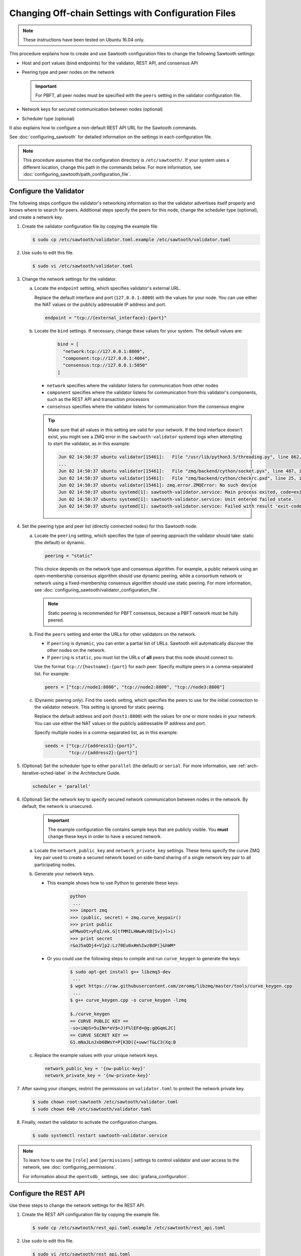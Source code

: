 ****************************************************
Changing Off-chain Settings with Configuration Files
****************************************************

.. note::

    These instructions have been tested on Ubuntu 16.04 only.

This procedure explains how to create and use Sawtooth configuration files to
change the following Sawtooth settings:

* Host and port values (bind endpoints) for the validator, REST API, and
  consensus API

* Peering type and peer nodes on the network

  .. important::

     For PBFT, all peer nodes must be specified with the ``peers`` setting in
     the validator configuration file.

* Network keys for secured communication between nodes (optional)

* Scheduler type (optional)

It also explains how to configure a non-default REST API URL for the Sawtooth
commands.

See :doc:`configuring_sawtooth` for detailed information on
the settings in each configuration file.

.. note::

   This procedure assumes that the configuration directory is
   ``/etc/sawtooth/``. If your system uses a different location, change this
   path in the commands below. For more information, see
   :doc:`configuring_sawtooth/path_configuration_file`.


.. _sysadm-configure-validator-label:

Configure the Validator
=======================

The following steps configure the validator's networking information so that the
validator advertises itself properly and knows where to search for peers.
Additional steps specify the peers for this node, change the scheduler type
(optional), and create a network key.

#. Create the validator configuration file by copying the example file.

   .. code-block:: console

      $ sudo cp /etc/sawtooth/validator.toml.example /etc/sawtooth/validator.toml

#. Use ``sudo`` to edit this file.

   .. code-block:: console

      $ sudo vi /etc/sawtooth/validator.toml

#. Change the network settings for the validator.

   a. Locate the ``endpoint`` setting, which specifies validator's external URL.

      Replace the default interface and port (``127.0.0.1:8800``) with the
      values for your node. You can use either the NAT values or the publicly
      addressable IP address and port.

      .. code-block:: ini

         endpoint = "tcp://{external_interface}:{port}"

   #. Locate the ``bind`` settings. If necessary, change these values for your
      system. The default values are:

        .. code-block:: ini

           bind = [
             "network:tcp://127.0.0.1:8800",
             "component:tcp://127.0.0.1:4004",
             "consensus:tcp://127.0.0.1:5050"
           ]

      - ``network`` specifies where the validator listens for communication
        from other nodes

      - ``component`` specifies where the validator listens for communication
        from this validator's components, such as the REST API and transaction
        processors

      - ``consensus`` specifies where the validator listens for communication
        from the consensus engine

      .. tip::

         Make sure that all values in this setting are valid for your network.
         If the bind interface doesn't exist, you might see a ZMQ error in the
         ``sawtooth-validator`` systemd logs when attempting to start the
         validator, as in this example:

         .. code-block:: console

            Jun 02 14:50:37 ubuntu validator[15461]:   File "/usr/lib/python3.5/threading.py", line 862, in run
            ...
            Jun 02 14:50:37 ubuntu validator[15461]:   File "zmq/backend/cython/socket.pyx", line 487, in zmq.backend.cython.socket.Socket.bind (zmq/backend/cython/socket.c:5156)
            Jun 02 14:50:37 ubuntu validator[15461]:   File "zmq/backend/cython/checkrc.pxd", line 25, in zmq.backend.cython.checkrc._check_rc (zmq/backend/cython/socket.c:7535)
            Jun 02 14:50:37 ubuntu validator[15461]: zmq.error.ZMQError: No such device
            Jun 02 14:50:37 ubuntu systemd[1]: sawtooth-validator.service: Main process exited, code=exited, status=1/FAILURE
            Jun 02 14:50:37 ubuntu systemd[1]: sawtooth-validator.service: Unit entered failed state.
            Jun 02 14:50:37 ubuntu systemd[1]: sawtooth-validator.service: Failed with result 'exit-code'.

#. Set the peering type and peer list (directly connected nodes) for this
   Sawtooth node.

   a. Locate the ``peering`` setting, which specifies the type of peering
      approach the validator should take: static (the default) or dynamic.

      .. code-block:: ini

         peering = "static"

      This choice depends on the network type and consensus algorithm. For
      example, a public network using an open-membership consensus algorithm
      should use dynamic peering, while a consortium network or network using a
      fixed-membership consensus algorithm should use static peering. For more
      information, see
      :doc:`configuring_sawtooth/validator_configuration_file`.

      .. note::

         Static peering is recommended for PBFT consensus, because a PBFT
         network must be fully peered.

   #. Find the ``peers`` setting and enter the URLs for other validators on the
      network.

      * If ``peering`` is ``dynamic``, you can enter a partial list of URLs.
        Sawtooth will automatically discover the other nodes on the network.

      * If ``peering`` is ``static``, you must list the URLs of **all** peers
        that this node should connect to.

      Use the format ``tcp://{hostname}:{port}`` for each peer. Specify multiple
      peers in a comma-separated list. For example:

      .. code-block:: ini

         peers = ["tcp://node1:8800", "tcp://node2:8800", "tcp://node3:8800"]

   #. (Dynamic peering only). Find the ``seeds`` setting, which specifies the
      peers to use for the initial connection to the validator network.
      This setting is ignored for static peering.

      Replace the default address and port (``host1:8800``) with the values for
      one or more nodes in your network. You can use either the NAT values or the
      publicly addressable IP address and port.

      Specify multiple nodes in a comma-separated list, as in this example:

      .. code-block:: ini

         seeds = ["tcp://{address1}:{port}",
                  "tcp://{address2}:{port}"]

#. (Optional) Set the scheduler type to either ``parallel`` (the default) or
   ``serial``. For more information, see :ref:`arch-iterative-sched-label`
   in the Architecture Guide.

   .. code-block:: ini

      scheduler = 'parallel'

#. (Optional) Set the network key to specify secured network communication
   between nodes in the network. By default, the network is unsecured.

      .. important::

         The example configuration file contains sample keys that are publicly
         visible. You **must** change these keys in order to have a secured
         network.

   a. Locate the ``network_public_key`` and ``network_private_key`` settings.
      These items specify the curve ZMQ key pair used to create a secured
      network based on side-band sharing of a single network key pair to all
      participating nodes.

   #. Generate your network keys.

      * This example shows how to use Python to generate these keys:

         .. code-block:: python

            python
             ...
            >>> import zmq
            >>> (public, secret) = zmq.curve_keypair()
            >>> print public
            wFMwoOt>yFqI/ek.G[tfMMILHWw#vXB[Sv}>l>i)
            >>> print secret
            r&oJ5aQDj4+V]p2:Lz70Eu0x#m%IwzBdP(}&hWM*

      * Or you could use the following steps to compile and run ``curve_keygen``
        to generate the keys:

         .. code-block:: console

            $ sudo apt-get install g++ libzmq3-dev
             ...
            $ wget https://raw.githubusercontent.com/zeromq/libzmq/master/tools/curve_keygen.cpp
             ...
            $ g++ curve_keygen.cpp -o curve_keygen -lzmq

            $./curve_keygen
            == CURVE PUBLIC KEY ==
            -so<iWpS=5uINn*eV$=J)F%lEFd=@g:g@GqmL2C]
            == CURVE SECRET KEY ==
            G1.mNaJLnJxb6BWsY=P[K3D({+uww!T&LC3(Xq:B

   #. Replace the example values with your unique network keys.

      .. code-block:: ini

         network_public_key = '{nw-public-key}'
         network_private_key = '{nw-private-key}'

#. After saving your changes, restrict the permissions on ``validator.toml``
   to protect the network private key.

   .. code-block:: console

      $ sudo chown root:sawtooth /etc/sawtooth/validator.toml
      $ sudo chown 640 /etc/sawtooth/validator.toml

#. Finally, restart the validator to activate the configuration changes.

   .. code-block:: console

      $ sudo systemctl restart sawtooth-validator.service

.. note::

   To learn how to use the ``[role]`` and ``[permissions]`` settings to
   control validator and user access to the network, see
   :doc:`configuring_permissions`.

   For information about the ``opentsdb_`` settings, see
   :doc:`grafana_configuration`.


.. _rest-api-bind-address-label:

Configure the REST API
======================

Use these steps to change the network settings for the REST API.

#. Create the REST API configuration file by copying the example file.

   .. code-block:: console

      $ sudo cp /etc/sawtooth/rest_api.toml.example /etc/sawtooth/rest_api.toml

#. Use ``sudo`` to edit this file.

   .. code-block:: console

      $ sudo vi /etc/sawtooth/rest_api.toml

#. If necessary, change the ``bind`` setting to specify where the REST API
   listens for incoming communication.

   Be sure to remove the ``#`` comment character to activate this setting.

   .. code-block:: console

      bind = ["127.0.0.1:8008"]


#. If necessary, change the ``connect`` setting, which specifies where the
   REST API can find this node's validator on the network.

   Be sure to remove the ``#`` comment character to activate this setting.

   .. code-block:: console

      connect = "tcp://localhost:4004"

#. Finally, restart the REST API to activate the configuration changes.

   .. code-block:: console

      $ sudo systemctl restart sawtooth-rest-api.service

.. note::

   To learn how to put the REST API behind a proxy server,
   see :doc:`rest_auth_proxy`.


.. _config-sawtooth-cmds-label:

Configure the Sawtooth Commands (Optional)
==========================================

If the REST API on this node is not at the default location, you can set the URL
in the CLI configuration file. Otherwise, you would have to use the ``--url``
option with each Sawtooth command.

For more information, see
:doc:`configuring_sawtooth/cli_configuration`.

#. Create the CLI configuration file by copying the example file.

   .. code-block:: console

      $ sudo cp /etc/sawtooth/cli.toml.example /etc/sawtooth/cli.toml

#. Use ``sudo`` to edit this file.

   .. code-block:: console

      $ sudo vi /etc/sawtooth/cli.toml

#. Change the ``url`` setting to the host and port for the REST API. This
   setting must match the ``bind`` value in the REST API configuration file.

   Be sure to remove the ``#`` comment character to activate this setting.

   .. code-block:: console

      url = "http://localhost:8008"


.. Licensed under Creative Commons Attribution 4.0 International License
.. https://creativecommons.org/licenses/by/4.0/
